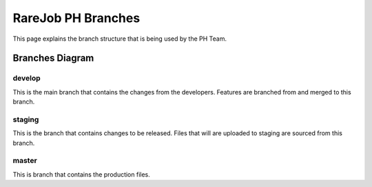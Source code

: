 RareJob PH Branches
===================

This page explains the branch structure that is being used by the PH Team.

Branches Diagram
----------------
.. figure:: _static/screenshots/branches.png
    :align: center
	
	test caption
	
develop
~~~~~~~
This is the main branch that contains the changes from the developers. Features are branched from and merged to this branch.

staging
~~~~~~~
This is the branch that contains changes to be released. Files that will are uploaded to staging are sourced from this branch.

master
~~~~~~
This is branch that contains the production files.